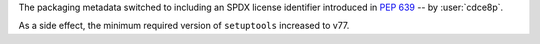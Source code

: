 The packaging metadata switched to including an SPDX license identifier introduced in :pep:`639` -- by :user:`cdce8p`.

As a side effect, the minimum required version of ``setuptools`` increased to v77.

